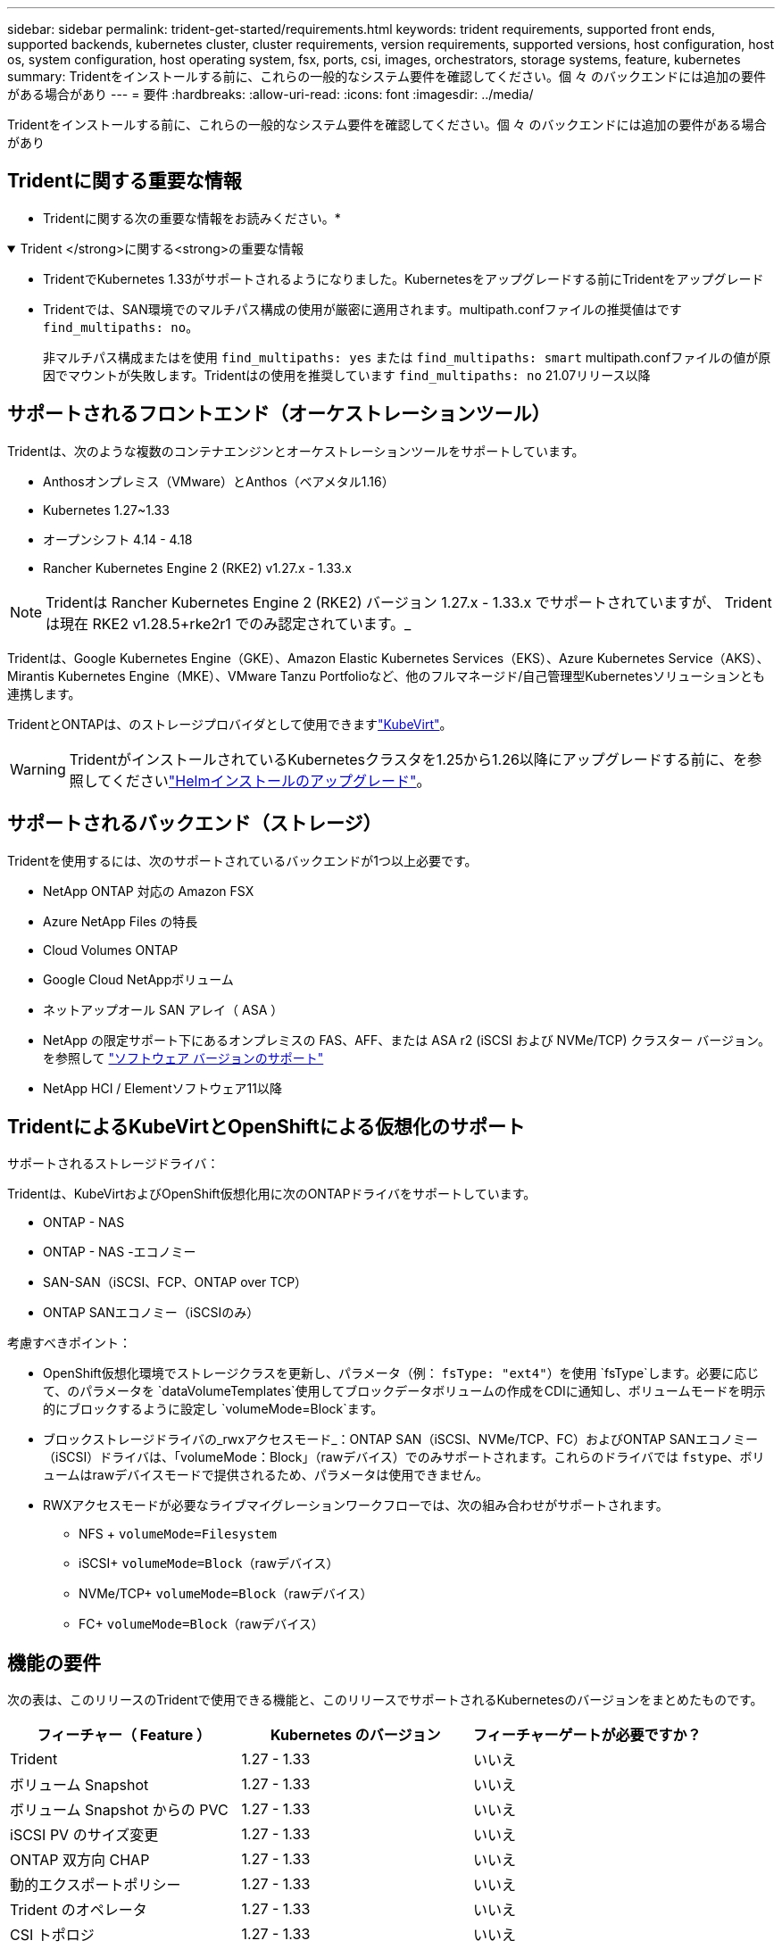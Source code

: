 ---
sidebar: sidebar 
permalink: trident-get-started/requirements.html 
keywords: trident requirements, supported front ends, supported backends, kubernetes cluster, cluster requirements, version requirements, supported versions, host configuration, host os, system configuration, host operating system, fsx, ports, csi, images, orchestrators, storage systems, feature, kubernetes 
summary: Tridentをインストールする前に、これらの一般的なシステム要件を確認してください。個 々 のバックエンドには追加の要件がある場合があり 
---
= 要件
:hardbreaks:
:allow-uri-read: 
:icons: font
:imagesdir: ../media/


[role="lead"]
Tridentをインストールする前に、これらの一般的なシステム要件を確認してください。個 々 のバックエンドには追加の要件がある場合があり



== Tridentに関する重要な情報

* Tridentに関する次の重要な情報をお読みください。*

.Trident </strong>に関する<strong>の重要な情報
[%collapsible%open]
====
[]
=====
* TridentでKubernetes 1.33がサポートされるようになりました。Kubernetesをアップグレードする前にTridentをアップグレード
* Tridentでは、SAN環境でのマルチパス構成の使用が厳密に適用されます。multipath.confファイルの推奨値はです `find_multipaths: no`。
+
非マルチパス構成またはを使用 `find_multipaths: yes` または `find_multipaths: smart` multipath.confファイルの値が原因でマウントが失敗します。Tridentはの使用を推奨しています `find_multipaths: no` 21.07リリース以降



=====
====


== サポートされるフロントエンド（オーケストレーションツール）

Tridentは、次のような複数のコンテナエンジンとオーケストレーションツールをサポートしています。

* Anthosオンプレミス（VMware）とAnthos（ベアメタル1.16）
* Kubernetes 1.27~1.33
* オープンシフト 4.14 - 4.18
* Rancher Kubernetes Engine 2 (RKE2) v1.27.x - 1.33.x



NOTE: Tridentは Rancher Kubernetes Engine 2 (RKE2) バージョン 1.27.x - 1.33.x でサポートされていますが、 Tridentは現在 RKE2 v1.28.5+rke2r1 でのみ認定されています。_

Tridentは、Google Kubernetes Engine（GKE）、Amazon Elastic Kubernetes Services（EKS）、Azure Kubernetes Service（AKS）、Mirantis Kubernetes Engine（MKE）、VMware Tanzu Portfolioなど、他のフルマネージド/自己管理型Kubernetesソリューションとも連携します。

TridentとONTAPは、のストレージプロバイダとして使用できますlink:https://kubevirt.io/["KubeVirt"]。


WARNING: TridentがインストールされているKubernetesクラスタを1.25から1.26以降にアップグレードする前に、を参照してくださいlink:../trident-managing-k8s/upgrade-operator.html#upgrade-a-helm-installation["Helmインストールのアップグレード"]。



== サポートされるバックエンド（ストレージ）

Tridentを使用するには、次のサポートされているバックエンドが1つ以上必要です。

* NetApp ONTAP 対応の Amazon FSX
* Azure NetApp Files の特長
* Cloud Volumes ONTAP
* Google Cloud NetAppボリューム
* ネットアップオール SAN アレイ（ ASA ）
* NetApp の限定サポート下にあるオンプレミスの FAS、AFF、または ASA r2 (iSCSI および NVMe/TCP) クラスター バージョン。を参照して link:https://mysupport.netapp.com/site/info/version-support["ソフトウェア バージョンのサポート"]
* NetApp HCI / Elementソフトウェア11以降




== TridentによるKubeVirtとOpenShiftによる仮想化のサポート

.サポートされるストレージドライバ：
Tridentは、KubeVirtおよびOpenShift仮想化用に次のONTAPドライバをサポートしています。

* ONTAP - NAS
* ONTAP - NAS -エコノミー
* SAN-SAN（iSCSI、FCP、ONTAP over TCP）
* ONTAP SANエコノミー（iSCSIのみ）


.考慮すべきポイント：
* OpenShift仮想化環境でストレージクラスを更新し、パラメータ（例： `fsType: "ext4"`）を使用 `fsType`します。必要に応じて、のパラメータを `dataVolumeTemplates`使用してブロックデータボリュームの作成をCDIに通知し、ボリュームモードを明示的にブロックするように設定し `volumeMode=Block`ます。
* ブロックストレージドライバの_rwxアクセスモード_：ONTAP SAN（iSCSI、NVMe/TCP、FC）およびONTAP SANエコノミー（iSCSI）ドライバは、「volumeMode：Block」（rawデバイス）でのみサポートされます。これらのドライバでは `fstype`、ボリュームはrawデバイスモードで提供されるため、パラメータは使用できません。
* RWXアクセスモードが必要なライブマイグレーションワークフローでは、次の組み合わせがサポートされます。
+
** NFS + `volumeMode=Filesystem`
** iSCSI+ `volumeMode=Block`（rawデバイス）
** NVMe/TCP+ `volumeMode=Block`（rawデバイス）
** FC+ `volumeMode=Block`（rawデバイス）






== 機能の要件

次の表は、このリリースのTridentで使用できる機能と、このリリースでサポートされるKubernetesのバージョンをまとめたものです。

[cols="3"]
|===
| フィーチャー（ Feature ） | Kubernetes のバージョン | フィーチャーゲートが必要ですか？ 


| Trident  a| 
1.27 - 1.33
 a| 
いいえ



| ボリューム Snapshot  a| 
1.27 - 1.33
 a| 
いいえ



| ボリューム Snapshot からの PVC  a| 
1.27 - 1.33
 a| 
いいえ



| iSCSI PV のサイズ変更  a| 
1.27 - 1.33
 a| 
いいえ



| ONTAP 双方向 CHAP  a| 
1.27 - 1.33
 a| 
いいえ



| 動的エクスポートポリシー  a| 
1.27 - 1.33
 a| 
いいえ



| Trident のオペレータ  a| 
1.27 - 1.33
 a| 
いいえ



| CSI トポロジ  a| 
1.27 - 1.33
 a| 
いいえ

|===


== テスト済みのホストオペレーティングシステム

Tridentは特定のオペレーティングシステムを正式にサポートしていませんが、次の機能が動作することがわかっています。

* OpenShift Container Platform（AMD64およびARM64）でサポートされるRed Hat Enterprise Linux CoreOS（RHCOS）のバージョン
* RHEL 8+（AMD64およびARM64）
+

NOTE: NVMe/TCPにはRHEL 9以降が必要です。

* Ubuntu 22.04以降（AMD64およびARM64）
* Windows Server 2022


デフォルトでは、Tridentはコンテナ内で実行されるため、どのLinuxワーカーでも実行されます。ただし、使用しているバックエンドに応じて、Tridentが提供するボリュームを、標準のNFSクライアントまたはiSCSIイニシエータを使用してマウントできる必要があります。

tridentctl ユーティリティーは ' これらの Linux ディストリビューションでも動作します



== ホストの設定

Kubernetesクラスタ内のすべてのワーカーノードが、ポッド用にプロビジョニングしたボリュームをマウントできる必要があります。ワーカーノードを準備するには、ドライバの選択に基づいてNFS、iSCSI、またはNVMeのツールをインストールする必要があります。

link:../trident-use/worker-node-prep.html["ワーカーノードを準備します"]



== ストレージシステムの構成：

バックエンド構成でTridentを使用するには、ストレージシステムの変更が必要になる場合があります。

link:../trident-use/backends.html["バックエンドを設定"]



== Tridentポート

Tridentでは、通信のために特定のポートにアクセスする必要があります。

link:../trident-reference/ports.html["Tridentポート"]



== コンテナイメージと対応する Kubernetes バージョン

エアギャップを使用したインストールでは、Tridentのインストールに必要なコンテナイメージの参照先を以下に示します。コマンドを使用し `tridentctl images`て、必要なコンテナイメージのリストを確認します。

[cols="2"]
|===
| Kubernetesのバージョン | コンテナイメージ 


| v1.27.0、v1.28.0、v1.29.0、v1.30.0、v1.31.0、 v1.32.0、v1.33.0  a| 
* Docker .io / NetApp / Trident：25.06.0
* docker.io / netapp/trident-autosupport：25.06
* registry.k8s.io/sig-storage/csi-provisioner：v5.2.0
* registry.k8s.io/sig-storage/csi-attacher：v4.8.1
* registry.k8s.io/sig-storage/csi-resizer：v1.13.2
* registry.k8s.io/sig-storage/csi-snapshotter：v8.2.1
* registry.k8s.io/sig-storage/csi-node-driver-registrar：v2.13.0
* docker.io/netapp/trident-operator：25.06.0（オプション）


|===